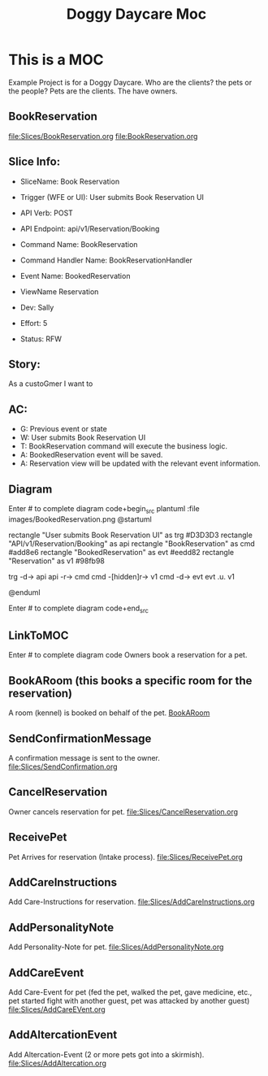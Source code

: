 #+title: Doggy Daycare Moc

* This is a MOC

Example Project is for a Doggy Daycare.
Who are the clients? the pets or the people?
Pets are the clients. The have owners.

** BookReservation
[[file:Slices/BookReservation.org]]
[[file:BookReservation.org]]

** Slice Info:
- SliceName: Book Reservation
- Trigger (WFE or UI): User submits Book Reservation UI
- API Verb: POST
- API Endpoint: api/v1/Reservation/Booking
- Command Name: BookReservation
- Command Handler Name: BookReservationHandler
- Event Name: BookedReservation
- ViewName Reservation

- Dev: Sally
- Effort: 5
- Status: RFW

** Story:
As a custoGmer
I want to

** AC:
- G: Previous event or state
- W: User submits Book Reservation UI
- T: BookReservation command will execute the business logic.
- A: BookedReservation event will be saved.
- A: Reservation view will be updated with the relevant event information.


** Diagram

Enter # to complete diagram code+begin_src plantuml :file images/BookedReservation.png
@startuml

rectangle "User submits Book Reservation UI" as trg  #D3D3D3
rectangle "API\nPOST\napi/v1/Reservation/Booking" as api
rectangle "BookReservation\nCommand\Handler" as cmd #add8e6
rectangle "BookedReservation\nEvent" as evt #eedd82
rectangle  "Reservation" as v1 #98fb98

trg -d-> api
api -r-> cmd
cmd -[hidden]r-> v1
cmd -d-> evt
evt .u. v1

@enduml

Enter # to complete diagram code+end_src

** LinkToMOC
Enter # to complete diagram code
Owners book a reservation for a pet.

** BookARoom (this books a specific room for the reservation)
A room (kennel) is booked on behalf of the pet.
[[file:Slices/BookARoom.org][BookARoom]]

** SendConfirmationMessage
A confirmation message is sent to the owner.
[[file:Slices/SendConfirmation.org]]
** CancelReservation
Owner cancels reservation for pet.
[[file:Slices/CancelReservation.org]]

** ReceivePet
Pet Arrives for reservation (Intake process).
[[file:Slices/ReceivePet.org]]
** AddCareInstructions
Add Care-Instructions for reservation.
[[file:Slices/AddCareInstructions.org]]
** AddPersonalityNote
Add Personality-Note for pet.
[[file:Slices/AddPersonalityNote.org]]
** AddCareEvent
Add Care-Event for pet (fed the pet, walked the pet, gave medicine, etc., pet started fight with another guest, pet was attacked by another guest)
[[file:Slices/AddCareEVent.org]]
** AddAltercationEvent
Add Altercation-Event (2 or more pets got into a skirmish).
[[file:Slices/AddAltercation.org]]
